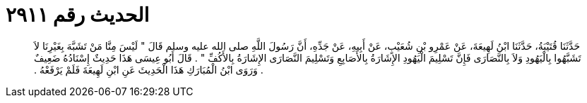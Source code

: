 
= الحديث رقم ٢٩١١

[quote.hadith]
حَدَّثَنَا قُتَيْبَةُ، حَدَّثَنَا ابْنُ لَهِيعَةَ، عَنْ عَمْرِو بْنِ شُعَيْبٍ، عَنْ أَبِيهِ، عَنْ جَدِّهِ، أَنَّ رَسُولَ اللَّهِ صلى الله عليه وسلم قَالَ ‏"‏ لَيْسَ مِنَّا مَنْ تَشَبَّهَ بِغَيْرِنَا لاَ تَشَبَّهُوا بِالْيَهُودِ وَلاَ بِالنَّصَارَى فَإِنَّ تَسْلِيمَ الْيَهُودِ الإِشَارَةُ بِالأَصَابِعِ وَتَسْلِيمَ النَّصَارَى الإِشَارَةُ بِالأَكُفِّ ‏"‏ ‏.‏ قَالَ أَبُو عِيسَى هَذَا حَدِيثٌ إِسْنَادُهُ ضَعِيفٌ ‏.‏ وَرَوَى ابْنُ الْمُبَارَكِ هَذَا الْحَدِيثَ عَنِ ابْنِ لَهِيعَةَ فَلَمْ يَرْفَعْهُ ‏.‏